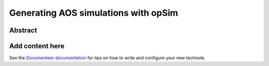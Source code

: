 #####################################
Generating AOS simulations with opSim
#####################################

Abstract
========

.. abstract::

   With imsim it is possible to combine the opSim pointings database together with GAIA reference catalogs to generate AOS simulations. We document the process of selecting visits, running single and batch simulations with imsim, and processing the results with WEP as a pipetask.

Add content here
================

See the `Documenteer documentation <https://documenteer.lsst.io/technotes/index.html>`_ for tips on how to write and configure your new technote.
